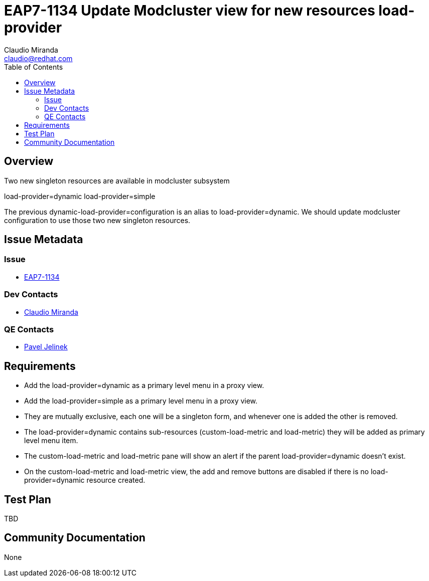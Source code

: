 = EAP7-1134 Update Modcluster view for new resources load-provider
:author:            Claudio Miranda
:email:             claudio@redhat.com
:toc:               left
:icons:             font
:idprefix:
:idseparator:       -
:issue-base-url:    https://issues.redhat.com/browse/

== Overview

Two new singleton resources are available in modcluster subsystem

load-provider=dynamic
load-provider=simple

The previous dynamic-load-provider=configuration is an alias to load-provider=dynamic. We should update modcluster configuration to use those two new singleton resources.


== Issue Metadata

=== Issue

* https://issues.redhat.com/browse/EAP7-1134[EAP7-1134]

=== Dev Contacts

* mailto:claudio@redhat.com[Claudio Miranda]

=== QE Contacts

* mailto:pjelinek@redhat.com[Pavel Jelinek]


== Requirements

* Add the load-provider=dynamic as a primary level menu in a proxy view.
* Add the load-provider=simple as a primary level menu in a proxy view.
* They are mutually exclusive, each one will be a singleton form, and whenever one is added the other is removed.
* The load-provider=dynamic contains sub-resources (custom-load-metric and load-metric) they will be added as primary level menu item.
* The custom-load-metric and load-metric pane will show an alert if the parent load-provider=dynamic doesn't exist.
* On the custom-load-metric and load-metric view, the add and remove buttons are disabled if there is no load-provider=dynamic resource created.

== Test Plan

TBD

== Community Documentation

None
